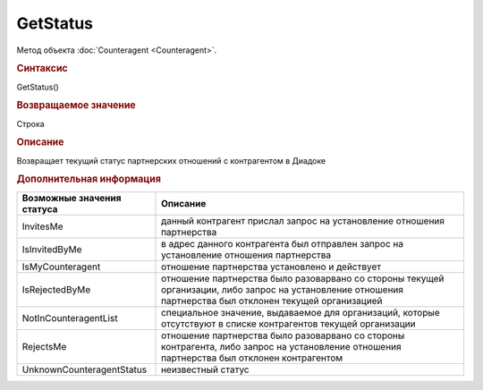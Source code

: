 ﻿GetStatus
=========

Метод объекта :doc:`Counteragent <Counteragent>`.


.. rubric:: Синтаксис

GetStatus()


.. rubric:: Возвращаемое значение

Строка


.. rubric:: Описание

Возвращает текущий статус партнерских отношений с контрагентом в Диадоке


.. rubric:: Дополнительная информация

========================== ==========================================================================================================================================================
Возможные значения статуса Описание
========================== ==========================================================================================================================================================
InvitesMe                  данный контрагент прислал запрос на установление отношения партнерства
IsInvitedByMe              в адрес данного контрагента был отправлен запрос на установление отношения партнерства
IsMyCounteragent           отношение партнерства установлено и действует
IsRejectedByMe             отношение партнерства было разоварвано со стороны текущей организации, либо запрос на установление отношения партнерства был отклонен текущей организацией
NotInCounteragentList      специальное значение, выдаваемое для организаций, которые отсутствуют в списке контрагентов текущей организации
RejectsMe                  отношение партнерства было разоварвано со стороны контрагента, либо запрос на установление отношения партнерства был отклонен контрагентом
UnknownCounteragentStatus  неизвестный статус
========================== ==========================================================================================================================================================